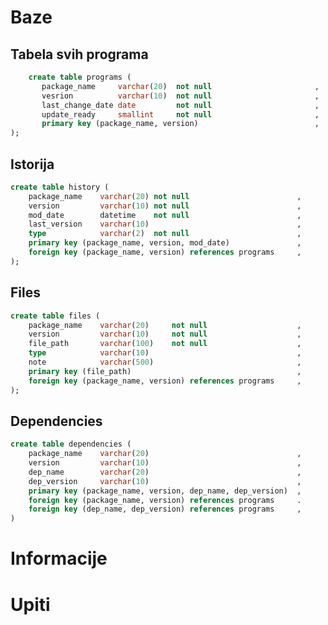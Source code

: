 #+TITLE:

* Baze
** Tabela svih programa
#+begin_src sql
    create table programs (
       package_name     varchar(20)  not null                       ,
       vesrion          varchar(10)  not null                       ,
       last_change_date date         not null                       ,
       update_ready     smallint     not null                       ,
       primary key (package_name, version)                          ,
);
#+end_src
** Istorija
#+begin_src sql
    create table history (
        package_name    varchar(20) not null                        ,
        version         varchar(10) not null                        ,
        mod_date        datetime    not null                        ,
        last_version    varchar(10)                                 ,
        type            varchar(2)  not null                        ,
        primary key (package_name, version, mod_date)               ,
        foreign key (package_name, version) references programs     ,
    );
#+end_src
** Files
#+begin_src sql
    create table files (
        package_name    varchar(20)     not null                    ,
        version         varchar(10)     not null                    ,
        file_path       varchar(100)    not null                    ,
        type            varchar(10)                                 ,
        note            varchar(500)                                ,
        primary key (file_path)                                     ,
        foreign key (package_name, version) references programs     ,
    );
#+end_src
** Dependencies
#+begin_src sql
    create table dependencies (
        package_name    varchar(20)                                 ,
        version         varchar(10)                                 ,
        dep_name        varchar(20)                                 ,
        dep_version     varchar(10)                                 ,
        primary key (package_name, version, dep_name, dep_version)  ,
        foreign key (package_name, version) references programs     .
        foreign key (dep_name, dep_version) references programs     ,
    )
#+end_src
* Informacije
* Upiti

